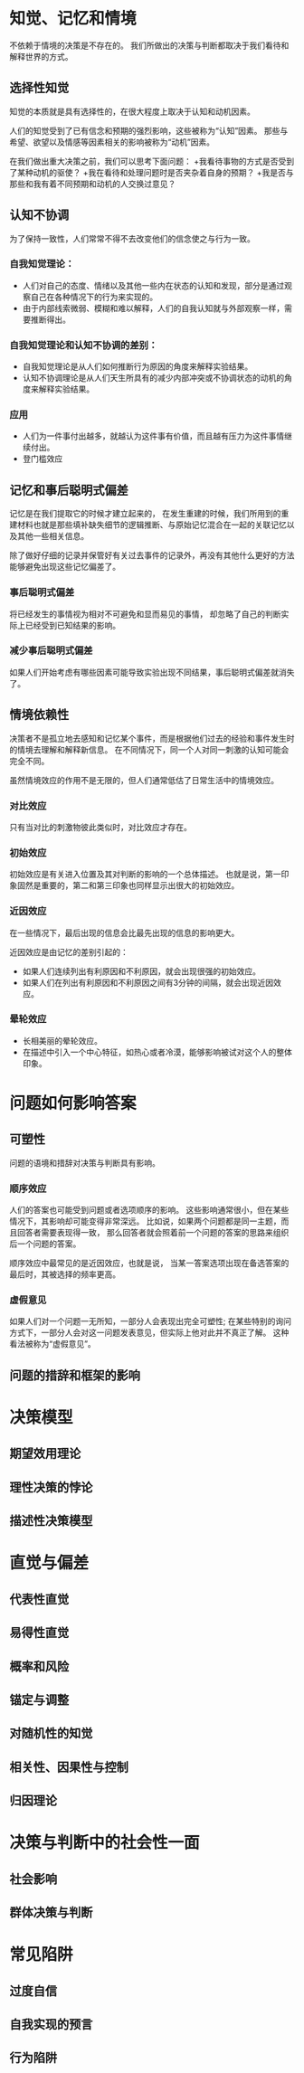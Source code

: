 * 知觉、记忆和情境
不依赖于情境的决策是不存在的。
我们所做出的决策与判断都取决于我们看待和解释世界的方式。

** 选择性知觉
知觉的本质就是具有选择性的，在很大程度上取决于认知和动机因素。

人们的知觉受到了已有信念和预期的强烈影响，这些被称为“认知”因素。
那些与希望、欲望以及情感等因素相关的影响被称为“动机”因素。

在我们做出重大决策之前，我们可以思考下面问题：
+我看待事物的方式是否受到了某种动机的驱使？
+我在看待和处理问题时是否夹杂着自身的预期？
+我是否与那些和我有着不同预期和动机的人交换过意见？

** 认知不协调
为了保持一致性，人们常常不得不去改变他们的信念使之与行为一致。

*** 自我知觉理论：
+ 人们对自己的态度、情绪以及其他一些内在状态的认知和发现，部分是通过观察自己在各种情况下的行为来实现的。
+ 由于内部线索微弱、模糊和难以解释，人们的自我认知就与外部观察一样，需要推断得出。

*** 自我知觉理论和认知不协调的差别：
+ 自我知觉理论是从人们如何推断行为原因的角度来解释实验结果。
+ 认知不协调理论是从人们天生所具有的减少内部冲突或不协调状态的动机的角度来解释实验结果。

*** 应用
+ 人们为一件事付出越多，就越认为这件事有价值，而且越有压力为这件事情继续付出。
+ 登门槛效应

** 记忆和事后聪明式偏差
记忆是在我们提取它的时候才建立起来的，
在发生重建的时候，我们所用到的重建材料也就是那些填补缺失细节的逻辑推断、与原始记忆混合在一起的关联记忆以及其他一些相关信息。

除了做好仔细的记录并保管好有关过去事件的记录外，再没有其他什么更好的方法能够避免出现这些记忆偏差了。

*** 事后聪明式偏差
将已经发生的事情视为相对不可避免和显而易见的事情，
却忽略了自己的判断实际上已经受到已知结果的影响。

*** 减少事后聪明式偏差
如果人们开始考虑有哪些因素可能导致实验出现不同结果，事后聪明式偏差就消失了。

** 情境依赖性
决策者不是孤立地去感知和记忆某个事件，而是根据他们过去的经验和事件发生时的情境去理解和解释新信息。
在不同情况下，同一个人对同一刺激的认知可能会完全不同。

虽然情境效应的作用不是无限的，但人们通常低估了日常生活中的情境效应。

*** 对比效应
只有当对比的刺激物彼此类似时，对比效应才存在。

*** 初始效应
初始效应是有关进入位置及其对判断的影响的一个总体描述。
也就是说，第一印象固然是重要的，第二和第三印象也同样显示出很大的初始效应。

*** 近因效应
在一些情况下，最后出现的信息会比最先出现的信息的影响更大。

近因效应是由记忆的差别引起的：
+ 如果人们连续列出有利原因和不利原因，就会出现很强的初始效应。
+ 如果人们在列出有利原因和不利原因之间有3分钟的间隔，就会出现近因效应。

*** 晕轮效应
+ 长相美丽的晕轮效应。
+ 在描述中引入一个中心特征，如热心或者冷漠，能够影响被试对这个人的整体印象。

* 问题如何影响答案
** 可塑性
问题的语境和措辞对决策与判断具有影响。

*** 顺序效应
人们的答案也可能受到问题或者选项顺序的影响。
这些影响通常很小，但在某些情况下，其影响却可能变得非常深远。
比如说，如果两个问题都是同一主题，而且回答者需要表现得一致，
那么回答者就会照着前一个问题的答案的思路来组织后一个问题的答案。

顺序效应中最常见的是近因效应，也就是说，
当某一答案选项出现在备选答案的最后时，其被选择的频率更高。

*** 虚假意见
如果人们对一个问题一无所知，一部分人会表现出完全可塑性;
在某些特别的询问方式下，一部分人会对这一问题发表意见，但实际上他对此并不真正了解。
这种看法被称为“虚假意见”。

** 问题的措辞和框架的影响
* 决策模型
** 期望效用理论
** 理性决策的悖论
** 描述性决策模型
* 直觉与偏差
** 代表性直觉
** 易得性直觉
** 概率和风险
** 锚定与调整
** 对随机性的知觉
** 相关性、因果性与控制
** 归因理论
* 决策与判断中的社会性一面
** 社会影响
** 群体决策与判断
* 常见陷阱
** 过度自信
** 自我实现的预言
** 行为陷阱
